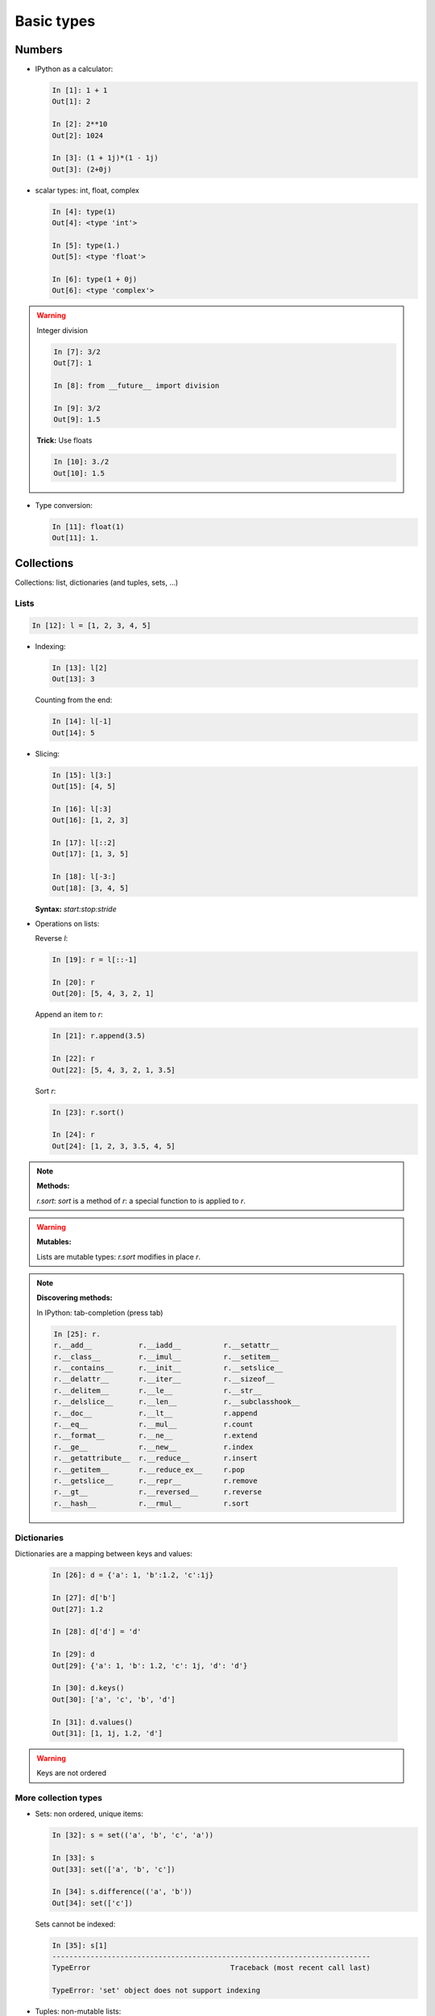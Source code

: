 Basic types
============

Numbers
--------

* IPython as a calculator:

  .. sourcecode:: ipython

    In [1]: 1 + 1
    Out[1]: 2

    In [2]: 2**10
    Out[2]: 1024

    In [3]: (1 + 1j)*(1 - 1j)
    Out[3]: (2+0j)

* scalar types: int, float, complex

  .. sourcecode:: ipython

    In [4]: type(1)
    Out[4]: <type 'int'>

    In [5]: type(1.)
    Out[5]: <type 'float'>

    In [6]: type(1 + 0j)
    Out[6]: <type 'complex'>

.. warning:: Integer division

    .. sourcecode:: ipython

	In [7]: 3/2
	Out[7]: 1

	In [8]: from __future__ import division

	In [9]: 3/2
	Out[9]: 1.5

    **Trick:** Use floats

    .. sourcecode:: ipython

	In [10]: 3./2
	Out[10]: 1.5

* Type conversion:

  .. sourcecode:: ipython

    In [11]: float(1)
    Out[11]: 1.

Collections
------------

Collections: list, dictionaries (and tuples, sets, ...)

Lists
~~~~~~

.. sourcecode:: ipython

    In [12]: l = [1, 2, 3, 4, 5]

* Indexing:

  .. sourcecode:: ipython

    In [13]: l[2]
    Out[13]: 3

  Counting from the end:

  .. sourcecode:: ipython

    In [14]: l[-1]
    Out[14]: 5

* Slicing:

  .. sourcecode:: ipython

    In [15]: l[3:]
    Out[15]: [4, 5]

    In [16]: l[:3]
    Out[16]: [1, 2, 3]

    In [17]: l[::2]
    Out[17]: [1, 3, 5]

    In [18]: l[-3:]
    Out[18]: [3, 4, 5]

  **Syntax:** `start:stop:stride`

* Operations on lists:

  Reverse `l`:

  .. sourcecode:: ipython

    In [19]: r = l[::-1]

    In [20]: r
    Out[20]: [5, 4, 3, 2, 1]

  Append an item to `r`:

  .. sourcecode:: ipython

    In [21]: r.append(3.5)

    In [22]: r
    Out[22]: [5, 4, 3, 2, 1, 3.5]

  Sort `r`:

  .. sourcecode:: ipython

    In [23]: r.sort()

    In [24]: r
    Out[24]: [1, 2, 3, 3.5, 4, 5]

.. note:: **Methods:**
    
    `r.sort`: `sort` is a method of `r`: a special function to is applied
    to `r`.

.. warning:: **Mutables:**
    
    Lists are mutable types: `r.sort` modifies in place `r`.

.. note:: **Discovering methods:**

    In IPython: tab-completion (press tab)

    .. sourcecode:: ipython

	In [25]: r.
	r.__add__           r.__iadd__          r.__setattr__
	r.__class__         r.__imul__          r.__setitem__
	r.__contains__      r.__init__          r.__setslice__
	r.__delattr__       r.__iter__          r.__sizeof__
	r.__delitem__       r.__le__            r.__str__
	r.__delslice__      r.__len__           r.__subclasshook__
	r.__doc__           r.__lt__            r.append
	r.__eq__            r.__mul__           r.count
	r.__format__        r.__ne__            r.extend
	r.__ge__            r.__new__           r.index
	r.__getattribute__  r.__reduce__        r.insert
	r.__getitem__       r.__reduce_ex__     r.pop
	r.__getslice__      r.__repr__          r.remove
	r.__gt__            r.__reversed__      r.reverse
	r.__hash__          r.__rmul__          r.sort


Dictionaries
~~~~~~~~~~~~

Dictionaries are a mapping between keys and values:

  .. sourcecode:: ipython

    In [26]: d = {'a': 1, 'b':1.2, 'c':1j}

    In [27]: d['b']
    Out[27]: 1.2

    In [28]: d['d'] = 'd'

    In [29]: d
    Out[29]: {'a': 1, 'b': 1.2, 'c': 1j, 'd': 'd'}

    In [30]: d.keys()
    Out[30]: ['a', 'c', 'b', 'd']

    In [31]: d.values()
    Out[31]: [1, 1j, 1.2, 'd']

.. warning:: Keys are not ordered

More collection types
~~~~~~~~~~~~~~~~~~~~~

* Sets: non ordered, unique items:

  .. sourcecode:: ipython

    In [32]: s = set(('a', 'b', 'c', 'a'))

    In [33]: s
    Out[33]: set(['a', 'b', 'c'])

    In [34]: s.difference(('a', 'b'))
    Out[34]: set(['c'])

  Sets cannot be indexed:

  .. sourcecode:: ipython

    In [35]: s[1]
    ---------------------------------------------------------------------------
    TypeError                                 Traceback (most recent call last)

    TypeError: 'set' object does not support indexing


* Tuples: non-mutable lists:

  .. sourcecode:: ipython

    In [36]: t = 1, 2
    
    In [37]: t
    Out[37]: (1, 2)
    
    In [38]: t[1]
    Out[38]: 2
    
    In [39]: t[1] = 2
    ---------------------------------------------------------------------------
    TypeError                                 Traceback (most recent call last)
    
    TypeError: 'tuple' object does not support item assignment
    

